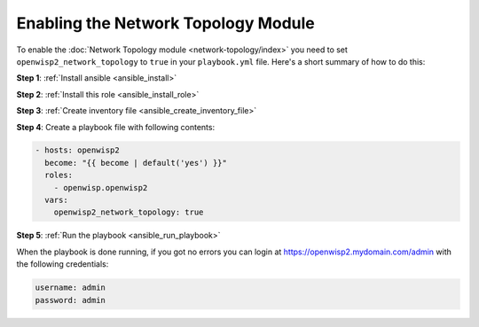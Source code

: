 Enabling the Network Topology Module
====================================

To enable the :doc:`Network Topology module <network-topology/index>` you
need to set ``openwisp2_network_topology`` to ``true`` in your
``playbook.yml`` file. Here's a short summary of how to do this:

**Step 1**: :ref:`Install ansible <ansible_install>`

**Step 2**: :ref:`Install this role <ansible_install_role>`

**Step 3**: :ref:`Create inventory file <ansible_create_inventory_file>`

**Step 4**: Create a playbook file with following contents:

.. code-block:: yaml

    - hosts: openwisp2
      become: "{{ become | default('yes') }}"
      roles:
        - openwisp.openwisp2
      vars:
        openwisp2_network_topology: true

**Step 5**: :ref:`Run the playbook <ansible_run_playbook>`

When the playbook is done running, if you got no errors you can login at
https://openwisp2.mydomain.com/admin with the following credentials:

.. code-block:: text

    username: admin
    password: admin
